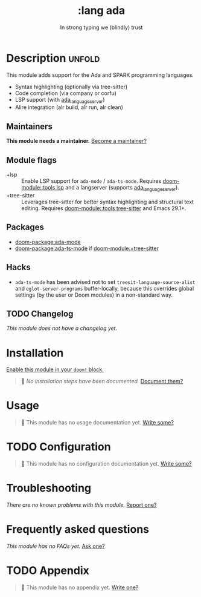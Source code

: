 :PROPERTIES:
:ID:       0903d239-7eab-47d7-8b88-00420fe6a50f
:END:
#+title:     :lang ada
#+subtitle:  In strong typing we (blindly) trust
#+created:   September 13, 2025
#+since:     25.10.0

* Description :unfold:
This module adds support for the Ada and SPARK programming languages.

- Syntax highlighting (optionally via tree-sitter)
- Code completion (via company or corfu)
- LSP support (with [[https://github.com/AdaCore/ada_language_server][ada_language_server]])
- Alire integration (alr build, alr run, alr clean)

** Maintainers
*This module needs a maintainer.* [[doom-contrib-maintainer:][Become a maintainer?]]

** Module flags
# Flags should be in alphanumerical order.
- +lsp ::
  Enable LSP support for ~ada-mode~ / ~ada-ts-mode~. Requires [[doom-module::tools lsp]]
  and a langserver (supports [[https://github.com/AdaCore/ada_language_server][ada_language_server]]).
- +tree-sitter ::
  Leverages tree-sitter for better syntax highlighting and structural text
  editing. Requires [[doom-module::tools tree-sitter]] and Emacs 29.1+.

** Packages
- [[doom-package:ada-mode]]
- [[doom-package:ada-ts-mode]] if [[doom-module:+tree-sitter]]

** Hacks
- ~ada-ts-mode~ has been advised not to set ~treesit-language-source-alist~ and
  ~eglot-server-programs~ buffer-locally, because this overrides global settings
  (by the user or Doom modules) in a non-standard way.

** TODO Changelog
# This section will be machine generated. Don't edit it by hand.
/This module does not have a changelog yet./

* Installation
[[id:01cffea4-3329-45e2-a892-95a384ab2338][Enable this module in your ~doom!~ block.]]

#+begin_quote
󱌣 /No installation steps have been documented./ [[doom-contrib-module:][Document them?]]
#+end_quote

* Usage
#+begin_quote
󱌣 This module has no usage documentation yet. [[doom-contrib-module:][Write some?]]
#+end_quote

* TODO Configuration
#+begin_quote
󱌣 This module has no configuration documentation yet. [[doom-contrib-module:][Write some?]]
#+end_quote

* Troubleshooting
/There are no known problems with this module./ [[doom-report:][Report one?]]

* Frequently asked questions
/This module has no FAQs yet./ [[doom-suggest-faq:][Ask one?]]

* TODO Appendix
#+begin_quote
󱌣 This module has no appendix yet. [[doom-contrib-module:][Write one?]]
#+end_quote
